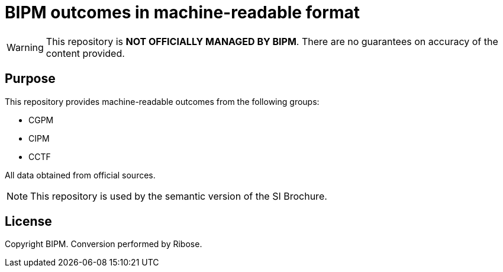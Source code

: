 = BIPM outcomes in machine-readable format

WARNING: This repository is **NOT OFFICIALLY MANAGED BY BIPM**.
There are no guarantees on accuracy of the content provided.

== Purpose

This repository provides machine-readable outcomes from the following groups:

* CGPM
* CIPM
* CCTF

All data obtained from official sources.

NOTE: This repository is used by the semantic version of the SI Brochure.

== License

Copyright BIPM. Conversion performed by Ribose.
